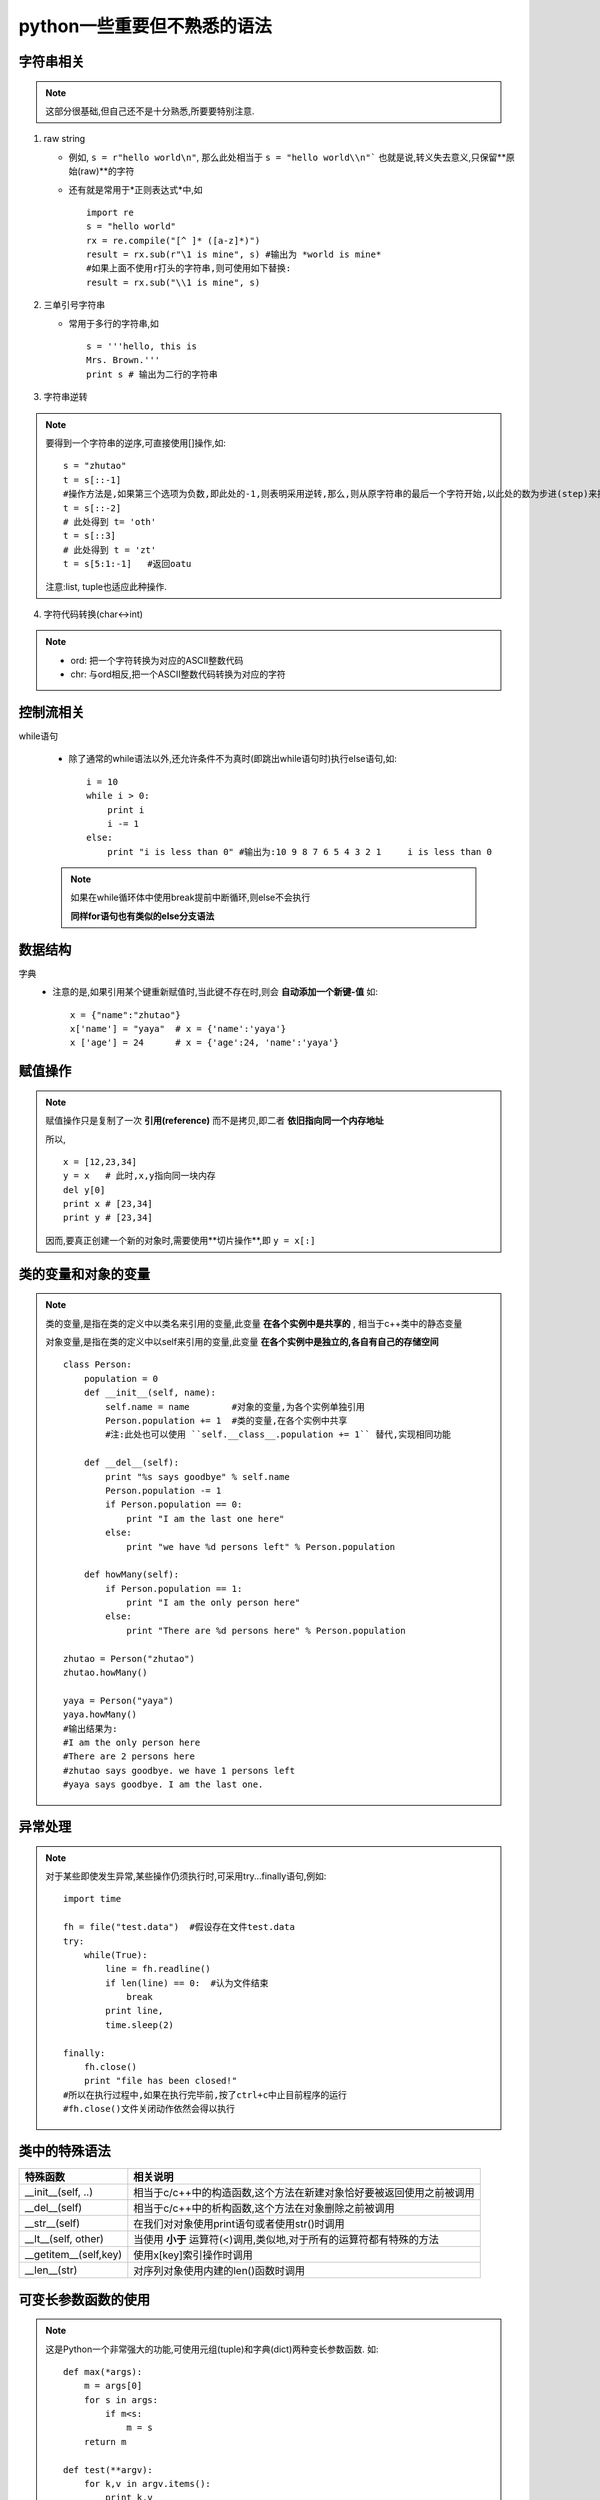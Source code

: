 =============================
python一些重要但不熟悉的语法
=============================

.. highlight:: python
   :linenothreshold: 5

字符串相关
===========================

.. note::

    这部分很基础,但自己还不是十分熟悉,所要要特别注意.

1. raw string

   * 例如, ``s = r"hello world\n"``, 那么此处相当于 ``s = "hello world\\n"```
     也就是说,转义失去意义,只保留**原始(raw)**的字符
   * 还有就是常用于*正则表达式*中,如
     ::

        import re
        s = "hello world"
        rx = re.compile("[^ ]* ([a-z]*)")
        result = rx.sub(r"\1 is mine", s) #输出为 *world is mine*
        #如果上面不使用r打头的字符串,则可使用如下替换:
        result = rx.sub("\\1 is mine", s)

2. 三单引号字符串

   * 常用于多行的字符串,如
     ::

        s = '''hello, this is 
        Mrs. Brown.'''
        print s # 输出为二行的字符串

3. 字符串逆转

.. note::

    要得到一个字符串的逆序,可直接使用[]操作,如:

    ::
        
        s = "zhutao"
        t = s[::-1]
        #操作方法是,如果第三个选项为负数,即此处的-1,则表明采用逆转,那么,则从原字符串的最后一个字符开始,以此处的数为步进(step)来操作,得到结果,此处得到 oatuhz
        t = s[::-2]
        # 此处得到 t= 'oth'
        t = s[::3]  
        # 此处得到 t = 'zt'
        t = s[5:1:-1]   #返回oatu

    注意:list, tuple也适应此种操作.

4. 字符代码转换(char<->int)

.. note::

    * ord: 把一个字符转换为对应的ASCII整数代码
    * chr: 与ord相反,把一个ASCII整数代码转换为对应的字符


控制流相关
===============

while语句
    
    *   除了通常的while语法以外,还允许条件不为真时(即跳出while语句时)执行else语句,如:
        ::

            i = 10
            while i > 0:
                print i
                i -= 1
            else:
                print "i is less than 0" #输出为:10 9 8 7 6 5 4 3 2 1     i is less than 0

    .. note::

        如果在while循环体中使用break提前中断循环,则else不会执行

        **同样for语句也有类似的else分支语法**

数据结构
=========

字典
    *   注意的是,如果引用某个键重新赋值时,当此键不存在时,则会 **自动添加一个新键-值**
        如:
        ::

            x = {"name":"zhutao"}
            x['name'] = "yaya"  # x = {'name':'yaya'}
            x ['age'] = 24      # x = {'age':24, 'name':'yaya'}


赋值操作
===========

.. note::
    
    赋值操作只是复制了一次 **引用(reference)** 而不是拷贝,即二者 **依旧指向同一个内存地址**

    所以,

    ::

        x = [12,23,34]
        y = x   # 此时,x,y指向同一块内存
        del y[0]
        print x # [23,34]
        print y # [23,34]

    因而,要真正创建一个新的对象时,需要使用**切片操作**,即 ``y = x[:]``

类的变量和对象的变量
=====================

.. note::

    类的变量,是指在类的定义中以类名来引用的变量,此变量 **在各个实例中是共享的** , 相当于c++类中的静态变量

    对象变量,是指在类的定义中以self来引用的变量,此变量 **在各个实例中是独立的,各自有自己的存储空间**
    ::

        class Person:
            population = 0
            def __init__(self, name):
                self.name = name        #对象的变量,为各个实例单独引用
                Person.population += 1  #类的变量,在各个实例中共享
                #注:此处也可以使用 ``self.__class__.population += 1`` 替代,实现相同功能

            def __del__(self):
                print "%s says goodbye" % self.name
                Person.population -= 1
                if Person.population == 0:
                    print "I am the last one here"
                else:
                    print "we have %d persons left" % Person.population

            def howMany(self):
                if Person.population == 1:
                    print "I am the only person here"
                else:
                    print "There are %d persons here" % Person.population

        zhutao = Person("zhutao")
        zhutao.howMany()

        yaya = Person("yaya")
        yaya.howMany()
        #输出结果为:
        #I am the only person here
        #There are 2 persons here
        #zhutao says goodbye. we have 1 persons left
        #yaya says goodbye. I am the last one.

异常处理
============

.. note::

    对于某些即使发生异常,某些操作仍须执行时,可采用try...finally语句,例如:

    ::
        
        import time

        fh = file("test.data")  #假设存在文件test.data
        try:
            while(True):
                line = fh.readline()
                if len(line) == 0:  #认为文件结束
                    break
                print line,
                time.sleep(2)

        finally:
            fh.close()
            print "file has been closed!"
        #所以在执行过程中,如果在执行完毕前,按了ctrl+c中止目前程序的运行
        #fh.close()文件关闭动作依然会得以执行

类中的特殊语法
================

==========================  ============================================================================
特殊函数                        相关说明
==========================  ============================================================================
__init__(self, ..)              相当于c/c++中的构造函数,这个方法在新建对象恰好要被返回使用之前被调用
__del__(self)                   相当于c/c++中的析构函数,这个方法在对象删除之前被调用
__str__(self)                   在我们对对象使用print语句或者使用str()时调用
__lt__(self, other)             当使用 **小于** 运算符(<)调用,类似地,对于所有的运算符都有特殊的方法
__getitem__(self,key)           使用x[key]索引操作时调用
__len__(str)                    对序列对象使用内建的len()函数时调用
==========================  ============================================================================

可变长参数函数的使用
=========================

.. note::

    这是Python一个非常强大的功能,可使用元组(tuple)和字典(dict)两种变长参数函数.
    如:
    ::

        def max(*args):
            m = args[0]
            for s in args:
                if m<s:
                    m = s
            return m

        def test(**argv):
            for k,v in argv.items():
                print k,v

        #那么在调用时,可按如下方法
        max(1,2,3,0)
        max(3,4)
        test(name="zhutao", age=24)
        test(x = 1, y=2, z=3)


lambda语法
===================

.. note::

    lambda语法只能使用单个表达式作为函数体,而通常的语句是不能出现在lambda函数体中的,如print函数
    ::
        
        def make_repeater(n):
            return lambda s: s*n    #此处的函数体只是一个表达式,而且返回的是一个函数

        twice = make_repeater(2)    #那么此处twice即是一个函数
        print twice('world')
        print twice(5)

    *   lambda函数是一个表达式,而不是一个语句
    *   lambda函数:之后只能有一个表达式,亦即此处只能是一个返回值
    *   lambda函数虽然不能使用if, while等语句,但可以使用布尔短路来实现if,使用map来实现循环等,
        如 ```x and func(a) or func(b)``, 即,如果x为真则返回func(a),否则返回func(b)

嵌套函数
=============

.. note::

    嵌套函数适用于nested scope,即嵌套作用域,嵌套函数可以使用被嵌套函数的相关局部变量,如

    ::

        def f():
            x = 8
            def f2():
                x = 3
                print x
            return f2       #返回函数

        printx = f()
        printx()
        #此时输出为3,即在嵌套函数中改变了x的值,此语句也可写为 ``f()()``             

exec和eval
===============

.. note::
    
    exec用来执行储存在字符串中的Python语句,我们可以在运行时动态生成一个python代码的字符串,从而使用exec执行.
    如,
    ::

        exec("print 'hello world'")
        #输出为hello world

    eval用来计算存储在字符串中的Python表达式,如
    ::

        eval("2*3") #输出6

assert语句
==============

.. note::

    用于声明某个条件是真的.如果此条件不为真,则会引起一个错误,即AssertionError.
    如:
    ::
        
        mylist = ['item']
        assert len(mylist)>=1   #不为真则会引发AssertionError
        mylist.pop()
        assert len(mylist)>=1   #引发AssertionError
        
        eval('2*3')
        #输出为6

.. index::
    getattr

getattr的分发作用
=======================

.. note::

    getattr具有分发对象属性的作用,可以间接地使用此方法来使用相关接口.
    如:
    ::

        d = {"name":"zhutao", "age":24}
        getattr(d, "get")("name")       #此时则返回的是zhutao,相当于d.get("name")

    此方法同样可以使用在module,对象等


类中的私有属性
========================

.. note::

    在Python中类中的私有属性,通常是采用命名的方式来加以区分,即在属性前加 **2个下划线**

    但,此处的私有并非绝对私有,它只是一种习惯上的私有,而非强迫的私有,可以使用如下方式访问:
    ::

        class test:
            def __hello(self):  #习惯上的私有,而非强迫
                print "hello"

        x = test()
        x.__hello()     #报错,"test中无此方法"
        x._test__hello()    #正常输出hello, 但在实际代码中不要这么使用

松散(verbose)的正则表达式
===========================

.. note::

    python默认使用紧凑的正则表达式(即普通的正则表达式),但为了提高正则表达式的可读性,我们可以使用松散的,如:
    ::

        import re

        pattern = """
        ^               #匹配开始
        [0-9]{3,4}      #匹配3个或者4个数字
        -?              #匹配0个或者1个-符号
        [0-9]{7,8}      #匹配7个或者8个数字
        $               #匹配结束
        """
        #很显然上面的匹配式是用来匹配诸如029-82682345这样的中国电话号码的
        re.search(pattern, '029-3456789', re.VERBOSE)   
        #注意:此处的re.VERBOSE是用来标记此处用到的正则表达式是松散的,如果不加则会匹配失败

8进制与16进制
==================

.. note::

    在python中可以使用8进制和16进制的整数,使用方法如下:
    ::

        octal = 0123    #以0打头的整数,python认为其为8进制数
        hex = 0x123     #以0x或者0X打头的整数,python认为其为16进制数
        Hex = 0X123

    但在使用过程中,python会自动将其转换为10进制表达.
    也可以使用oct,hex函数来显式得到十进制数的字符表达( **返回的是str类型** )
    ::

        a = 255         #十进制整数
        b = hex(a)      #转换为16进制字符串
        c = int(b, 16)  #将b又转换为十进制整数

names, reference and objects
================================

.. note::

    python是一种动态类型语言,无需事前声明一个变量的类型.
    例如, ``a = 3`` 这条语句,在python中发生了如下几个步骤:

    * 生成一个表示3的对象
    * 生成变量a,如果a不存在
    * 将变量a **链接** 到新的对象3

    此时a则是对象3的一个引用(reference),在python内部采用指针来实现.
    类型信息存放于对象中,而非变量中,所以,
    ::

        a = 23
        a = [1,2]
        a = "spam"
        #在python中,只是a分别指向了不同的三个对象,而a本身是没有类型的
        #对象除了相关数据外,还通常包括:类型域,引用计数(即,多少个变量来引用自己)

    那么在指向了另一个对象后,前一个对象如何处理?

    因为对象本身有个引用计数域,所以当对象自己的引用计数为0时,则自动回收该对象,如上述中的23,[1,2]

.. image:: ../image/names-reference-object.JPG
    :width: 800
    :height: 250

==和is
=========
.. note::

    在python中可以用来判断二个变量是否 *相等* 的操作符,区别如下:

    * **==** 是比较二个变量的值(即二个变量所引用的对象的值)是否相等
    * **is** 是比较二个变量所指的对象是否相同

    ::

        a = [1,2,3]
        b = a
        a==b        # True
        a is b      # True
        c = [1,2,3]
        a==c        # True
        a is c      # False

    但是对于一小整数或者短的字符串,系统不会立即回收其对象的内存,而是进行了缓存(cache)留待后用,如:
    ::

        a = 42
        b = 42
        a == b  # True
        a is b  # True, 42被复用

    可以使用sys.getrefcount(object)来得到一个对象的引用计数.
    因为整数和字符串是不可更改的对象,所以大量的引用并不成问题,这样也能够提高性能.


关于增量赋值
===============

.. note::

    增量赋值指的是使用"+="操作符的一种操作.
    
    * 对于 **不可更改(immutable)** 的对象,如int,string,tuple等, s += a, 就等于 s=s+a, s+a会生成一个新的对象,
      而s是对此新对象的一个引用
    * 对于 **可更改(mutable)** 的对象,如list, dict等, s += a,则不会生成新对象,是对s **就地(in place)** 更新,
      如list, s+=a 相当于 s.extend(a), 那么改变a中的值会影响到新的s的值.

generator object相关
=======================

enumerate方法
--------------
.. note::

    在遍历一个iterable对象时,通常需要获得值和偏移量(value and offset), 可以使用位置计数, 但更常用的是enumerate.
    ::

        a = "spam"
        for (offset, value) in enumerate(a):
            print value, ' appears at offset', offset

    enumerate每次返回的是一个(offset, value)的tuple,它是一种generator对象

常见的错误
===============

关于append, update等函数
-------------------------

.. note::

    对于list, dict等类型,属于它们的方法如append,  extend, update等,它们的返回值为None,而不是变量本身,如:
    ::

        a = [1,2]
        a.append(3)         # a = [1,2,3]
        a = a.append(4)     # a = None


